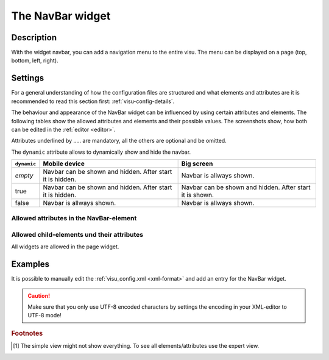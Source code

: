 .. _navbar:

The NavBar widget
=================

.. api-doc:: NavBar

Description
-----------

.. ###START-WIDGET-DESCRIPTION### Please do not change the following content. Changes will be overwritten

With the widget navbar, you can add a navigation menu to the entire visu.
The menu can be displayed on a page (top, bottom, left, right).


.. ###END-WIDGET-DESCRIPTION###

Settings
--------

For a general understanding of how the configuration files are structured and what elements and attributes are
it is recommended to read this section first: :ref:`visu-config-details`.

The behaviour and appearance of the NavBar widget can be influenced by using certain attributes and elements.
The following tables show the allowed attributes and elements and their possible values.
The screenshots show, how both can be edited in the :ref:`editor <editor>`.

Attributes underlined by ..... are mandatory, all the others are optional and be omitted.

The ``dynamic`` attribute allows to dynamically show and hide the navbar.

+-------------+------------------------------------+------------------------------------+
| ``dynamic`` | Mobile device                      | Big screen                         |
+=============+====================================+====================================+
| *empty*     | Navbar can be shown and hidden.    | Navbar is allways shown.           |
|             | After start it is hidden.          |                                    |
+-------------+------------------------------------+------------------------------------+
| true        | Navbar can be shown and hidden.    | Navbar can be shown and hidden.    |
|             | After start it is hidden.          | After start it is shown.           |
+-------------+------------------------------------+------------------------------------+
| false       | Navbar is allways shown.           | Navbar is allways shown.           |
+-------------+------------------------------------+------------------------------------+

Allowed attributes in the NavBar-element
^^^^^^^^^^^^^^^^^^^^^^^^^^^^^^^^^^^^^^^^

.. parameter-information:: navbar

.. .. widget-example::
    :editor: attributes
    :scale: 75
    :align: center

    <caption>Attributes in the editor (simple view) [#f1]_</caption>
    <navbar>
        <layout colspan="4" />
    </navbar>


Allowed child-elements und their attributes
^^^^^^^^^^^^^^^^^^^^^^^^^^^^^^^^^^^^^^^^^^^

All widgets are allowed in the page widget.

Examples
--------

It is possible to manually edit the :ref:`visu_config.xml <xml-format>` and add an entry
for the NavBar widget.

.. CAUTION::
    Make sure that you only use UTF-8 encoded characters by settings the encoding in your
    XML-editor to UTF-8 mode!

.. ###START-WIDGET-EXAMPLES### Please do not change the following content. Changes will be overwritten


.. ###END-WIDGET-EXAMPLES###

.. rubric:: Footnotes

.. [#f1] The simple view might not show everything. To see all elements/attributes use the expert view.